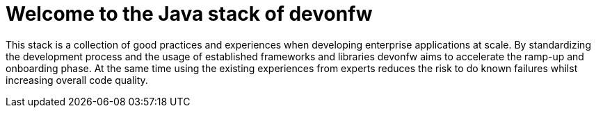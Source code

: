 :imagesdir: ../images

= Welcome to the Java stack of devonfw

This stack is a collection of good practices and experiences when developing enterprise applications at scale.
By standardizing the development process and the usage of established frameworks and libraries devonfw aims to accelerate the ramp-up and onboarding phase.
At the same time using the existing experiences from experts reduces the risk to do known failures whilst increasing overall code quality.
